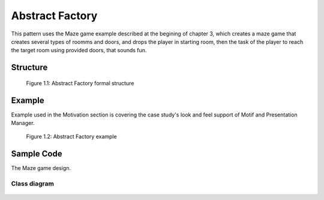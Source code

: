 ----------------
Abstract Factory
----------------

This pattern uses the Maze game example described at the begining of chapter 3, which creates a maze
game that creates several types of roomms and doors, and drops the player in starting room, then the task 
of the player to reach the target room using provided doors, that sounds fun.

Structure
---------

.. figure:: docs/abstract_factory_structure.svg
   :width: 861
   :height: 388
   :scale: 70%
   :figwidth: 90%

   Figure 1.1: Abstract Factory formal structure

Example
-------

Example used in the Motivation section is covering the case study's look and feel support of
Motif and Presentation Manager.

.. figure:: docs/abstract_factory_example.svg
   :width: 900
   :height: 400
   :scale: 70%
   :figwidth: 90%

   Figure 1.2: Abstract Factory example

Sample Code
-----------

The Maze game design.

Class diagram
*************

.. figure:: docs/abstract_factory_sample.svg
   :width: 882
   :height: 1188
   :scale: 70%
   :figwidth: 90%


